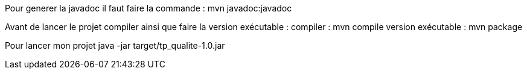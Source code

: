 Pour generer la javadoc il faut faire la commande : 
mvn javadoc:javadoc

Avant de lancer le projet compiler ainsi que faire la version exécutable : 
compiler :
mvn compile
version exécutable : 
mvn package 

Pour lancer mon projet 
java -jar target/tp_qualite-1.0.jar   